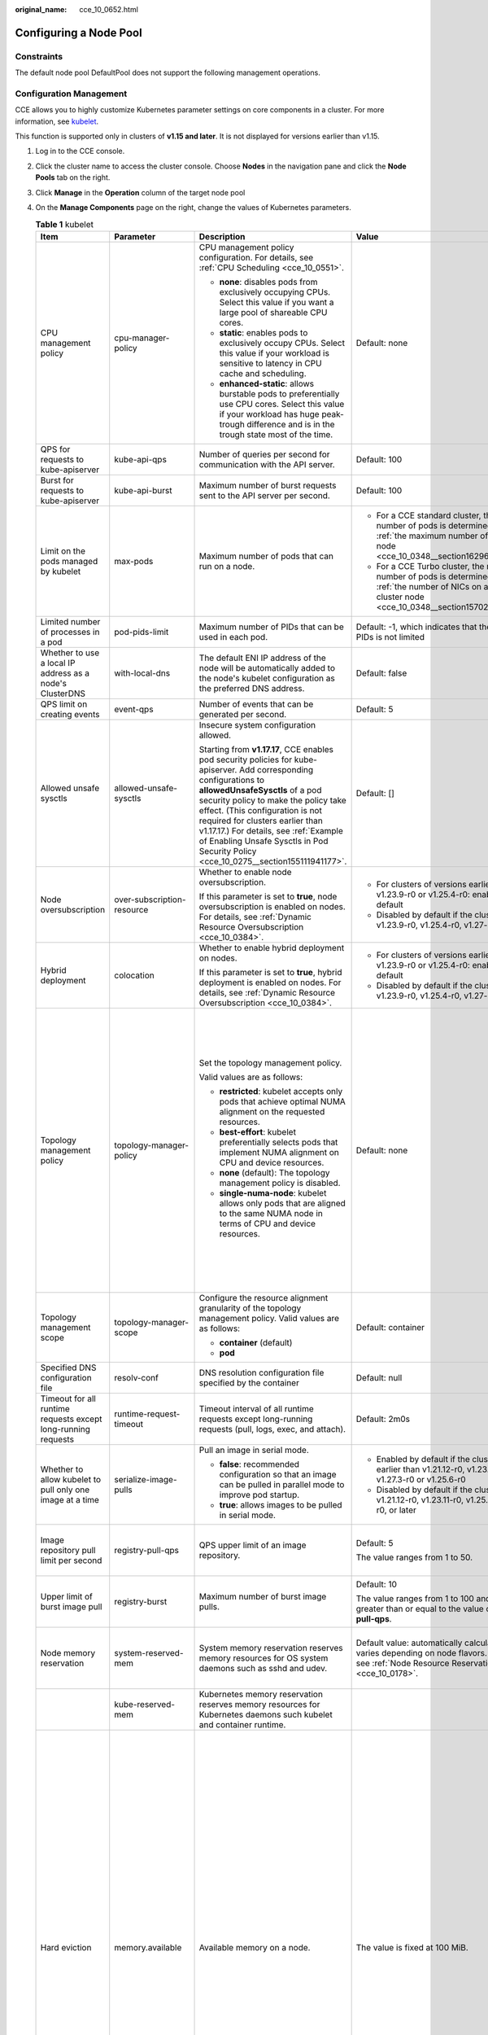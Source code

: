 :original_name: cce_10_0652.html

.. _cce_10_0652:

Configuring a Node Pool
=======================

Constraints
-----------

The default node pool DefaultPool does not support the following management operations.

Configuration Management
------------------------

CCE allows you to highly customize Kubernetes parameter settings on core components in a cluster. For more information, see `kubelet <https://kubernetes.io/docs/reference/command-line-tools-reference/kubelet/>`__.

This function is supported only in clusters of **v1.15 and later**. It is not displayed for versions earlier than v1.15.

#. Log in to the CCE console.
#. Click the cluster name to access the cluster console. Choose **Nodes** in the navigation pane and click the **Node Pools** tab on the right.
#. Click **Manage** in the **Operation** column of the target node pool
#. On the **Manage Components** page on the right, change the values of Kubernetes parameters.

   .. table:: **Table 1** kubelet

      +---------------------------------------------------------------+----------------------------+--------------------------------------------------------------------------------------------------------------------------------------------------------------------------------------------------------------------------------------------------------------------------------------------------------------------------------------------------------------------------------------------------------+---------------------------------------------------------------------------------------------------------------------------------------------------------------------------+--------------------------------------------------------------------------------------------------------------------------------------------------------------------------------------------------------------------------------------------------------------------+
      | Item                                                          | Parameter                  | Description                                                                                                                                                                                                                                                                                                                                                                                            | Value                                                                                                                                                                     | Modification                                                                                                                                                                                                                                                       |
      +===============================================================+============================+========================================================================================================================================================================================================================================================================================================================================================================================================+===========================================================================================================================================================================+====================================================================================================================================================================================================================================================================+
      | CPU management policy                                         | cpu-manager-policy         | CPU management policy configuration. For details, see :ref:`CPU Scheduling <cce_10_0551>`.                                                                                                                                                                                                                                                                                                             | Default: none                                                                                                                                                             | None                                                                                                                                                                                                                                                               |
      |                                                               |                            |                                                                                                                                                                                                                                                                                                                                                                                                        |                                                                                                                                                                           |                                                                                                                                                                                                                                                                    |
      |                                                               |                            | -  **none**: disables pods from exclusively occupying CPUs. Select this value if you want a large pool of shareable CPU cores.                                                                                                                                                                                                                                                                         |                                                                                                                                                                           |                                                                                                                                                                                                                                                                    |
      |                                                               |                            | -  **static**: enables pods to exclusively occupy CPUs. Select this value if your workload is sensitive to latency in CPU cache and scheduling.                                                                                                                                                                                                                                                        |                                                                                                                                                                           |                                                                                                                                                                                                                                                                    |
      |                                                               |                            |                                                                                                                                                                                                                                                                                                                                                                                                        |                                                                                                                                                                           |                                                                                                                                                                                                                                                                    |
      |                                                               |                            | -  **enhanced-static**: allows burstable pods to preferentially use CPU cores. Select this value if your workload has huge peak-trough difference and is in the trough state most of the time.                                                                                                                                                                                                         |                                                                                                                                                                           |                                                                                                                                                                                                                                                                    |
      +---------------------------------------------------------------+----------------------------+--------------------------------------------------------------------------------------------------------------------------------------------------------------------------------------------------------------------------------------------------------------------------------------------------------------------------------------------------------------------------------------------------------+---------------------------------------------------------------------------------------------------------------------------------------------------------------------------+--------------------------------------------------------------------------------------------------------------------------------------------------------------------------------------------------------------------------------------------------------------------+
      | QPS for requests to kube-apiserver                            | kube-api-qps               | Number of queries per second for communication with the API server.                                                                                                                                                                                                                                                                                                                                    | Default: 100                                                                                                                                                              | None                                                                                                                                                                                                                                                               |
      +---------------------------------------------------------------+----------------------------+--------------------------------------------------------------------------------------------------------------------------------------------------------------------------------------------------------------------------------------------------------------------------------------------------------------------------------------------------------------------------------------------------------+---------------------------------------------------------------------------------------------------------------------------------------------------------------------------+--------------------------------------------------------------------------------------------------------------------------------------------------------------------------------------------------------------------------------------------------------------------+
      | Burst for requests to kube-apiserver                          | kube-api-burst             | Maximum number of burst requests sent to the API server per second.                                                                                                                                                                                                                                                                                                                                    | Default: 100                                                                                                                                                              | None                                                                                                                                                                                                                                                               |
      +---------------------------------------------------------------+----------------------------+--------------------------------------------------------------------------------------------------------------------------------------------------------------------------------------------------------------------------------------------------------------------------------------------------------------------------------------------------------------------------------------------------------+---------------------------------------------------------------------------------------------------------------------------------------------------------------------------+--------------------------------------------------------------------------------------------------------------------------------------------------------------------------------------------------------------------------------------------------------------------+
      | Limit on the pods managed by kubelet                          | max-pods                   | Maximum number of pods that can run on a node.                                                                                                                                                                                                                                                                                                                                                         | -  For a CCE standard cluster, the maximum number of pods is determined based on :ref:`the maximum number of pods on a node <cce_10_0348__section16296174054019>`.        | None                                                                                                                                                                                                                                                               |
      |                                                               |                            |                                                                                                                                                                                                                                                                                                                                                                                                        | -  For a CCE Turbo cluster, the maximum number of pods is determined based on :ref:`the number of NICs on a CCE Turbo cluster node <cce_10_0348__section15702175115573>`. |                                                                                                                                                                                                                                                                    |
      +---------------------------------------------------------------+----------------------------+--------------------------------------------------------------------------------------------------------------------------------------------------------------------------------------------------------------------------------------------------------------------------------------------------------------------------------------------------------------------------------------------------------+---------------------------------------------------------------------------------------------------------------------------------------------------------------------------+--------------------------------------------------------------------------------------------------------------------------------------------------------------------------------------------------------------------------------------------------------------------+
      | Limited number of processes in a pod                          | pod-pids-limit             | Maximum number of PIDs that can be used in each pod.                                                                                                                                                                                                                                                                                                                                                   | Default: -1, which indicates that the number of PIDs is not limited                                                                                                       | None                                                                                                                                                                                                                                                               |
      +---------------------------------------------------------------+----------------------------+--------------------------------------------------------------------------------------------------------------------------------------------------------------------------------------------------------------------------------------------------------------------------------------------------------------------------------------------------------------------------------------------------------+---------------------------------------------------------------------------------------------------------------------------------------------------------------------------+--------------------------------------------------------------------------------------------------------------------------------------------------------------------------------------------------------------------------------------------------------------------+
      | Whether to use a local IP address as a node's ClusterDNS      | with-local-dns             | The default ENI IP address of the node will be automatically added to the node's kubelet configuration as the preferred DNS address.                                                                                                                                                                                                                                                                   | Default: false                                                                                                                                                            | None                                                                                                                                                                                                                                                               |
      +---------------------------------------------------------------+----------------------------+--------------------------------------------------------------------------------------------------------------------------------------------------------------------------------------------------------------------------------------------------------------------------------------------------------------------------------------------------------------------------------------------------------+---------------------------------------------------------------------------------------------------------------------------------------------------------------------------+--------------------------------------------------------------------------------------------------------------------------------------------------------------------------------------------------------------------------------------------------------------------+
      | QPS limit on creating events                                  | event-qps                  | Number of events that can be generated per second.                                                                                                                                                                                                                                                                                                                                                     | Default: 5                                                                                                                                                                | None                                                                                                                                                                                                                                                               |
      +---------------------------------------------------------------+----------------------------+--------------------------------------------------------------------------------------------------------------------------------------------------------------------------------------------------------------------------------------------------------------------------------------------------------------------------------------------------------------------------------------------------------+---------------------------------------------------------------------------------------------------------------------------------------------------------------------------+--------------------------------------------------------------------------------------------------------------------------------------------------------------------------------------------------------------------------------------------------------------------+
      | Allowed unsafe sysctls                                        | allowed-unsafe-sysctls     | Insecure system configuration allowed.                                                                                                                                                                                                                                                                                                                                                                 | Default: []                                                                                                                                                               | None                                                                                                                                                                                                                                                               |
      |                                                               |                            |                                                                                                                                                                                                                                                                                                                                                                                                        |                                                                                                                                                                           |                                                                                                                                                                                                                                                                    |
      |                                                               |                            | Starting from **v1.17.17**, CCE enables pod security policies for kube-apiserver. Add corresponding configurations to **allowedUnsafeSysctls** of a pod security policy to make the policy take effect. (This configuration is not required for clusters earlier than v1.17.17.) For details, see :ref:`Example of Enabling Unsafe Sysctls in Pod Security Policy <cce_10_0275__section155111941177>`. |                                                                                                                                                                           |                                                                                                                                                                                                                                                                    |
      +---------------------------------------------------------------+----------------------------+--------------------------------------------------------------------------------------------------------------------------------------------------------------------------------------------------------------------------------------------------------------------------------------------------------------------------------------------------------------------------------------------------------+---------------------------------------------------------------------------------------------------------------------------------------------------------------------------+--------------------------------------------------------------------------------------------------------------------------------------------------------------------------------------------------------------------------------------------------------------------+
      | Node oversubscription                                         | over-subscription-resource | Whether to enable node oversubscription.                                                                                                                                                                                                                                                                                                                                                               | -  For clusters of versions earlier than v1.23.9-r0 or v1.25.4-r0: enabled (**true**) by default                                                                          | None                                                                                                                                                                                                                                                               |
      |                                                               |                            |                                                                                                                                                                                                                                                                                                                                                                                                        | -  Disabled by default if the cluster version is v1.23.9-r0, v1.25.4-r0, v1.27-r0, or later                                                                               |                                                                                                                                                                                                                                                                    |
      |                                                               |                            | If this parameter is set to **true**, node oversubscription is enabled on nodes. For details, see :ref:`Dynamic Resource Oversubscription <cce_10_0384>`.                                                                                                                                                                                                                                              |                                                                                                                                                                           |                                                                                                                                                                                                                                                                    |
      +---------------------------------------------------------------+----------------------------+--------------------------------------------------------------------------------------------------------------------------------------------------------------------------------------------------------------------------------------------------------------------------------------------------------------------------------------------------------------------------------------------------------+---------------------------------------------------------------------------------------------------------------------------------------------------------------------------+--------------------------------------------------------------------------------------------------------------------------------------------------------------------------------------------------------------------------------------------------------------------+
      | Hybrid deployment                                             | colocation                 | Whether to enable hybrid deployment on nodes.                                                                                                                                                                                                                                                                                                                                                          | -  For clusters of versions earlier than v1.23.9-r0 or v1.25.4-r0: enabled (**true**) by default                                                                          | None                                                                                                                                                                                                                                                               |
      |                                                               |                            |                                                                                                                                                                                                                                                                                                                                                                                                        | -  Disabled by default if the cluster version is v1.23.9-r0, v1.25.4-r0, v1.27-r0, or later                                                                               |                                                                                                                                                                                                                                                                    |
      |                                                               |                            | If this parameter is set to **true**, hybrid deployment is enabled on nodes. For details, see :ref:`Dynamic Resource Oversubscription <cce_10_0384>`.                                                                                                                                                                                                                                                  |                                                                                                                                                                           |                                                                                                                                                                                                                                                                    |
      +---------------------------------------------------------------+----------------------------+--------------------------------------------------------------------------------------------------------------------------------------------------------------------------------------------------------------------------------------------------------------------------------------------------------------------------------------------------------------------------------------------------------+---------------------------------------------------------------------------------------------------------------------------------------------------------------------------+--------------------------------------------------------------------------------------------------------------------------------------------------------------------------------------------------------------------------------------------------------------------+
      | Topology management policy                                    | topology-manager-policy    | Set the topology management policy.                                                                                                                                                                                                                                                                                                                                                                    | Default: none                                                                                                                                                             | .. important::                                                                                                                                                                                                                                                     |
      |                                                               |                            |                                                                                                                                                                                                                                                                                                                                                                                                        |                                                                                                                                                                           |                                                                                                                                                                                                                                                                    |
      |                                                               |                            | Valid values are as follows:                                                                                                                                                                                                                                                                                                                                                                           |                                                                                                                                                                           |    NOTICE:                                                                                                                                                                                                                                                         |
      |                                                               |                            |                                                                                                                                                                                                                                                                                                                                                                                                        |                                                                                                                                                                           |    Modifying **topology-manager-policy** and **topology-manager-scope** will restart kubelet, and the resource allocation of pods will be recalculated based on the modified policy. In this case, running pods may restart or even fail to receive any resources. |
      |                                                               |                            | -  **restricted**: kubelet accepts only pods that achieve optimal NUMA alignment on the requested resources.                                                                                                                                                                                                                                                                                           |                                                                                                                                                                           |                                                                                                                                                                                                                                                                    |
      |                                                               |                            | -  **best-effort**: kubelet preferentially selects pods that implement NUMA alignment on CPU and device resources.                                                                                                                                                                                                                                                                                     |                                                                                                                                                                           |                                                                                                                                                                                                                                                                    |
      |                                                               |                            | -  **none** (default): The topology management policy is disabled.                                                                                                                                                                                                                                                                                                                                     |                                                                                                                                                                           |                                                                                                                                                                                                                                                                    |
      |                                                               |                            | -  **single-numa-node**: kubelet allows only pods that are aligned to the same NUMA node in terms of CPU and device resources.                                                                                                                                                                                                                                                                         |                                                                                                                                                                           |                                                                                                                                                                                                                                                                    |
      +---------------------------------------------------------------+----------------------------+--------------------------------------------------------------------------------------------------------------------------------------------------------------------------------------------------------------------------------------------------------------------------------------------------------------------------------------------------------------------------------------------------------+---------------------------------------------------------------------------------------------------------------------------------------------------------------------------+--------------------------------------------------------------------------------------------------------------------------------------------------------------------------------------------------------------------------------------------------------------------+
      | Topology management scope                                     | topology-manager-scope     | Configure the resource alignment granularity of the topology management policy. Valid values are as follows:                                                                                                                                                                                                                                                                                           | Default: container                                                                                                                                                        |                                                                                                                                                                                                                                                                    |
      |                                                               |                            |                                                                                                                                                                                                                                                                                                                                                                                                        |                                                                                                                                                                           |                                                                                                                                                                                                                                                                    |
      |                                                               |                            | -  **container** (default)                                                                                                                                                                                                                                                                                                                                                                             |                                                                                                                                                                           |                                                                                                                                                                                                                                                                    |
      |                                                               |                            | -  **pod**                                                                                                                                                                                                                                                                                                                                                                                             |                                                                                                                                                                           |                                                                                                                                                                                                                                                                    |
      +---------------------------------------------------------------+----------------------------+--------------------------------------------------------------------------------------------------------------------------------------------------------------------------------------------------------------------------------------------------------------------------------------------------------------------------------------------------------------------------------------------------------+---------------------------------------------------------------------------------------------------------------------------------------------------------------------------+--------------------------------------------------------------------------------------------------------------------------------------------------------------------------------------------------------------------------------------------------------------------+
      | Specified DNS configuration file                              | resolv-conf                | DNS resolution configuration file specified by the container                                                                                                                                                                                                                                                                                                                                           | Default: null                                                                                                                                                             | None                                                                                                                                                                                                                                                               |
      +---------------------------------------------------------------+----------------------------+--------------------------------------------------------------------------------------------------------------------------------------------------------------------------------------------------------------------------------------------------------------------------------------------------------------------------------------------------------------------------------------------------------+---------------------------------------------------------------------------------------------------------------------------------------------------------------------------+--------------------------------------------------------------------------------------------------------------------------------------------------------------------------------------------------------------------------------------------------------------------+
      | Timeout for all runtime requests except long-running requests | runtime-request-timeout    | Timeout interval of all runtime requests except long-running requests (pull, logs, exec, and attach).                                                                                                                                                                                                                                                                                                  | Default: 2m0s                                                                                                                                                             | This parameter is available only in clusters of v1.21.10-r0, v1.23.8-r0, v1.25.3-r0, or later versions.                                                                                                                                                            |
      +---------------------------------------------------------------+----------------------------+--------------------------------------------------------------------------------------------------------------------------------------------------------------------------------------------------------------------------------------------------------------------------------------------------------------------------------------------------------------------------------------------------------+---------------------------------------------------------------------------------------------------------------------------------------------------------------------------+--------------------------------------------------------------------------------------------------------------------------------------------------------------------------------------------------------------------------------------------------------------------+
      | Whether to allow kubelet to pull only one image at a time     | serialize-image-pulls      | Pull an image in serial mode.                                                                                                                                                                                                                                                                                                                                                                          | -  Enabled by default if the cluster version is earlier than v1.21.12-r0, v1.23.11-r0, v1.27.3-r0 or v1.25.6-r0                                                           | This parameter is available only in clusters of v1.21.10-r0, v1.23.8-r0, v1.25.3-r0, or later versions.                                                                                                                                                            |
      |                                                               |                            |                                                                                                                                                                                                                                                                                                                                                                                                        | -  Disabled by default if the cluster version is v1.21.12-r0, v1.23.11-r0, v1.25.6-r0, v1.27.3-r0, or later                                                               |                                                                                                                                                                                                                                                                    |
      |                                                               |                            | -  **false**: recommended configuration so that an image can be pulled in parallel mode to improve pod startup.                                                                                                                                                                                                                                                                                        |                                                                                                                                                                           |                                                                                                                                                                                                                                                                    |
      |                                                               |                            | -  **true**: allows images to be pulled in serial mode.                                                                                                                                                                                                                                                                                                                                                |                                                                                                                                                                           |                                                                                                                                                                                                                                                                    |
      +---------------------------------------------------------------+----------------------------+--------------------------------------------------------------------------------------------------------------------------------------------------------------------------------------------------------------------------------------------------------------------------------------------------------------------------------------------------------------------------------------------------------+---------------------------------------------------------------------------------------------------------------------------------------------------------------------------+--------------------------------------------------------------------------------------------------------------------------------------------------------------------------------------------------------------------------------------------------------------------+
      | Image repository pull limit per second                        | registry-pull-qps          | QPS upper limit of an image repository.                                                                                                                                                                                                                                                                                                                                                                | Default: 5                                                                                                                                                                | This parameter is available only in clusters of v1.21.10-r0, v1.23.8-r0, v1.25.3-r0, or later versions.                                                                                                                                                            |
      |                                                               |                            |                                                                                                                                                                                                                                                                                                                                                                                                        |                                                                                                                                                                           |                                                                                                                                                                                                                                                                    |
      |                                                               |                            |                                                                                                                                                                                                                                                                                                                                                                                                        | The value ranges from 1 to 50.                                                                                                                                            |                                                                                                                                                                                                                                                                    |
      +---------------------------------------------------------------+----------------------------+--------------------------------------------------------------------------------------------------------------------------------------------------------------------------------------------------------------------------------------------------------------------------------------------------------------------------------------------------------------------------------------------------------+---------------------------------------------------------------------------------------------------------------------------------------------------------------------------+--------------------------------------------------------------------------------------------------------------------------------------------------------------------------------------------------------------------------------------------------------------------+
      | Upper limit of burst image pull                               | registry-burst             | Maximum number of burst image pulls.                                                                                                                                                                                                                                                                                                                                                                   | Default: 10                                                                                                                                                               | This parameter is available only in clusters of v1.21.10-r0, v1.23.8-r0, v1.25.3-r0, or later versions.                                                                                                                                                            |
      |                                                               |                            |                                                                                                                                                                                                                                                                                                                                                                                                        |                                                                                                                                                                           |                                                                                                                                                                                                                                                                    |
      |                                                               |                            |                                                                                                                                                                                                                                                                                                                                                                                                        | The value ranges from 1 to 100 and must be greater than or equal to the value of **registry-pull-qps**.                                                                   |                                                                                                                                                                                                                                                                    |
      +---------------------------------------------------------------+----------------------------+--------------------------------------------------------------------------------------------------------------------------------------------------------------------------------------------------------------------------------------------------------------------------------------------------------------------------------------------------------------------------------------------------------+---------------------------------------------------------------------------------------------------------------------------------------------------------------------------+--------------------------------------------------------------------------------------------------------------------------------------------------------------------------------------------------------------------------------------------------------------------+
      | Node memory reservation                                       | system-reserved-mem        | System memory reservation reserves memory resources for OS system daemons such as sshd and udev.                                                                                                                                                                                                                                                                                                       | Default value: automatically calculated, which varies depending on node flavors. For details, see :ref:`Node Resource Reservation Policy <cce_10_0178>`.                  | The sum of **kube-reserved-mem** and **system-reserved-mem** must be less than 50% of the minimum memory of nodes in the node pool.                                                                                                                                |
      +---------------------------------------------------------------+----------------------------+--------------------------------------------------------------------------------------------------------------------------------------------------------------------------------------------------------------------------------------------------------------------------------------------------------------------------------------------------------------------------------------------------------+---------------------------------------------------------------------------------------------------------------------------------------------------------------------------+--------------------------------------------------------------------------------------------------------------------------------------------------------------------------------------------------------------------------------------------------------------------+
      |                                                               | kube-reserved-mem          | Kubernetes memory reservation reserves memory resources for Kubernetes daemons such kubelet and container runtime.                                                                                                                                                                                                                                                                                     |                                                                                                                                                                           |                                                                                                                                                                                                                                                                    |
      +---------------------------------------------------------------+----------------------------+--------------------------------------------------------------------------------------------------------------------------------------------------------------------------------------------------------------------------------------------------------------------------------------------------------------------------------------------------------------------------------------------------------+---------------------------------------------------------------------------------------------------------------------------------------------------------------------------+--------------------------------------------------------------------------------------------------------------------------------------------------------------------------------------------------------------------------------------------------------------------+
      | Hard eviction                                                 | memory.available           | Available memory on a node.                                                                                                                                                                                                                                                                                                                                                                            | The value is fixed at 100 MiB.                                                                                                                                            | For details, see `Node-pressure Eviction <https://kubernetes.io/docs/concepts/scheduling-eviction/node-pressure-eviction/>`__.                                                                                                                                     |
      |                                                               |                            |                                                                                                                                                                                                                                                                                                                                                                                                        |                                                                                                                                                                           |                                                                                                                                                                                                                                                                    |
      |                                                               |                            |                                                                                                                                                                                                                                                                                                                                                                                                        |                                                                                                                                                                           | .. important::                                                                                                                                                                                                                                                     |
      |                                                               |                            |                                                                                                                                                                                                                                                                                                                                                                                                        |                                                                                                                                                                           |                                                                                                                                                                                                                                                                    |
      |                                                               |                            |                                                                                                                                                                                                                                                                                                                                                                                                        |                                                                                                                                                                           |    NOTICE:                                                                                                                                                                                                                                                         |
      |                                                               |                            |                                                                                                                                                                                                                                                                                                                                                                                                        |                                                                                                                                                                           |    **Exercise caution** when modifying an eviction configuration item. Improper configuration may cause pods to be frequently evicted or fail to be evicted when the node is overloaded.                                                                           |
      |                                                               |                            |                                                                                                                                                                                                                                                                                                                                                                                                        |                                                                                                                                                                           |                                                                                                                                                                                                                                                                    |
      |                                                               |                            |                                                                                                                                                                                                                                                                                                                                                                                                        |                                                                                                                                                                           | kubelet can identify the following specific file system identifiers:                                                                                                                                                                                               |
      |                                                               |                            |                                                                                                                                                                                                                                                                                                                                                                                                        |                                                                                                                                                                           |                                                                                                                                                                                                                                                                    |
      |                                                               |                            |                                                                                                                                                                                                                                                                                                                                                                                                        |                                                                                                                                                                           | -  **nodefs**: main file system of a node. It is used for local disk volumes, emptyDir volumes that are not supported by memory, and log storage. For example, **nodefs** contains **/var/lib/kubelet/**.                                                          |
      |                                                               |                            |                                                                                                                                                                                                                                                                                                                                                                                                        |                                                                                                                                                                           | -  **imagefs**: file system partition used by a container engine.                                                                                                                                                                                                  |
      +---------------------------------------------------------------+----------------------------+--------------------------------------------------------------------------------------------------------------------------------------------------------------------------------------------------------------------------------------------------------------------------------------------------------------------------------------------------------------------------------------------------------+---------------------------------------------------------------------------------------------------------------------------------------------------------------------------+--------------------------------------------------------------------------------------------------------------------------------------------------------------------------------------------------------------------------------------------------------------------+
      |                                                               | nodefs.available           | Percentage of the available capacity in the filesystem used by kubelet.                                                                                                                                                                                                                                                                                                                                | Default: 10%                                                                                                                                                              |                                                                                                                                                                                                                                                                    |
      |                                                               |                            |                                                                                                                                                                                                                                                                                                                                                                                                        |                                                                                                                                                                           |                                                                                                                                                                                                                                                                    |
      |                                                               |                            |                                                                                                                                                                                                                                                                                                                                                                                                        | Value range: 1% to 99%                                                                                                                                                    |                                                                                                                                                                                                                                                                    |
      +---------------------------------------------------------------+----------------------------+--------------------------------------------------------------------------------------------------------------------------------------------------------------------------------------------------------------------------------------------------------------------------------------------------------------------------------------------------------------------------------------------------------+---------------------------------------------------------------------------------------------------------------------------------------------------------------------------+--------------------------------------------------------------------------------------------------------------------------------------------------------------------------------------------------------------------------------------------------------------------+
      |                                                               | nodefs.inodesFree          | Percentage of available inodes in the filesystem used by kubelet.                                                                                                                                                                                                                                                                                                                                      | Default: 5%                                                                                                                                                               |                                                                                                                                                                                                                                                                    |
      |                                                               |                            |                                                                                                                                                                                                                                                                                                                                                                                                        |                                                                                                                                                                           |                                                                                                                                                                                                                                                                    |
      |                                                               |                            |                                                                                                                                                                                                                                                                                                                                                                                                        | Value range: 1% to 99%                                                                                                                                                    |                                                                                                                                                                                                                                                                    |
      +---------------------------------------------------------------+----------------------------+--------------------------------------------------------------------------------------------------------------------------------------------------------------------------------------------------------------------------------------------------------------------------------------------------------------------------------------------------------------------------------------------------------+---------------------------------------------------------------------------------------------------------------------------------------------------------------------------+--------------------------------------------------------------------------------------------------------------------------------------------------------------------------------------------------------------------------------------------------------------------+
      |                                                               | imagefs.available          | Percentage of the available capacity in the filesystem used by container runtimes to store resources such as images.                                                                                                                                                                                                                                                                                   | Default: 10%                                                                                                                                                              |                                                                                                                                                                                                                                                                    |
      |                                                               |                            |                                                                                                                                                                                                                                                                                                                                                                                                        |                                                                                                                                                                           |                                                                                                                                                                                                                                                                    |
      |                                                               |                            |                                                                                                                                                                                                                                                                                                                                                                                                        | Value range: 1% to 99%                                                                                                                                                    |                                                                                                                                                                                                                                                                    |
      +---------------------------------------------------------------+----------------------------+--------------------------------------------------------------------------------------------------------------------------------------------------------------------------------------------------------------------------------------------------------------------------------------------------------------------------------------------------------------------------------------------------------+---------------------------------------------------------------------------------------------------------------------------------------------------------------------------+--------------------------------------------------------------------------------------------------------------------------------------------------------------------------------------------------------------------------------------------------------------------+
      |                                                               | imagefs.inodesFree         | Percentage of available inodes in the filesystem used by container runtimes to store resources such as images.                                                                                                                                                                                                                                                                                         | This parameter is left blank by default.                                                                                                                                  |                                                                                                                                                                                                                                                                    |
      |                                                               |                            |                                                                                                                                                                                                                                                                                                                                                                                                        |                                                                                                                                                                           |                                                                                                                                                                                                                                                                    |
      |                                                               |                            |                                                                                                                                                                                                                                                                                                                                                                                                        | Value range: 1% to 99%                                                                                                                                                    |                                                                                                                                                                                                                                                                    |
      +---------------------------------------------------------------+----------------------------+--------------------------------------------------------------------------------------------------------------------------------------------------------------------------------------------------------------------------------------------------------------------------------------------------------------------------------------------------------------------------------------------------------+---------------------------------------------------------------------------------------------------------------------------------------------------------------------------+--------------------------------------------------------------------------------------------------------------------------------------------------------------------------------------------------------------------------------------------------------------------+
      |                                                               | pid.available              | Percentage of allocatable PIDs reserved for pods.                                                                                                                                                                                                                                                                                                                                                      | Default: 10%                                                                                                                                                              |                                                                                                                                                                                                                                                                    |
      |                                                               |                            |                                                                                                                                                                                                                                                                                                                                                                                                        |                                                                                                                                                                           |                                                                                                                                                                                                                                                                    |
      |                                                               |                            |                                                                                                                                                                                                                                                                                                                                                                                                        | Value range: 1% to 99%                                                                                                                                                    |                                                                                                                                                                                                                                                                    |
      +---------------------------------------------------------------+----------------------------+--------------------------------------------------------------------------------------------------------------------------------------------------------------------------------------------------------------------------------------------------------------------------------------------------------------------------------------------------------------------------------------------------------+---------------------------------------------------------------------------------------------------------------------------------------------------------------------------+--------------------------------------------------------------------------------------------------------------------------------------------------------------------------------------------------------------------------------------------------------------------+
      | Soft eviction                                                 | memory.available           | Available memory on a node.                                                                                                                                                                                                                                                                                                                                                                            | This parameter is left blank by default.                                                                                                                                  |                                                                                                                                                                                                                                                                    |
      |                                                               |                            |                                                                                                                                                                                                                                                                                                                                                                                                        |                                                                                                                                                                           |                                                                                                                                                                                                                                                                    |
      |                                                               |                            | The value must be greater than the hard eviction value of the same parameter, and the eviction grace period (**evictionSoftGracePeriod**) must be configured accordingly.                                                                                                                                                                                                                              | Value range: 100 to 1000000                                                                                                                                               |                                                                                                                                                                                                                                                                    |
      +---------------------------------------------------------------+----------------------------+--------------------------------------------------------------------------------------------------------------------------------------------------------------------------------------------------------------------------------------------------------------------------------------------------------------------------------------------------------------------------------------------------------+---------------------------------------------------------------------------------------------------------------------------------------------------------------------------+--------------------------------------------------------------------------------------------------------------------------------------------------------------------------------------------------------------------------------------------------------------------+
      |                                                               | nodefs.available           | Percentage of the available capacity in the filesystem used by kubelet.                                                                                                                                                                                                                                                                                                                                | This parameter is left blank by default.                                                                                                                                  |                                                                                                                                                                                                                                                                    |
      |                                                               |                            |                                                                                                                                                                                                                                                                                                                                                                                                        |                                                                                                                                                                           |                                                                                                                                                                                                                                                                    |
      |                                                               |                            | The value must be greater than the hard eviction value of the same parameter, and the eviction grace period (**evictionSoftGracePeriod**) must be configured accordingly.                                                                                                                                                                                                                              | Value range: 1% to 99%                                                                                                                                                    |                                                                                                                                                                                                                                                                    |
      +---------------------------------------------------------------+----------------------------+--------------------------------------------------------------------------------------------------------------------------------------------------------------------------------------------------------------------------------------------------------------------------------------------------------------------------------------------------------------------------------------------------------+---------------------------------------------------------------------------------------------------------------------------------------------------------------------------+--------------------------------------------------------------------------------------------------------------------------------------------------------------------------------------------------------------------------------------------------------------------+
      |                                                               | nodefs.inodesFree          | Percentage of available inodes in the filesystem used by kubelet.                                                                                                                                                                                                                                                                                                                                      | This parameter is left blank by default.                                                                                                                                  |                                                                                                                                                                                                                                                                    |
      |                                                               |                            |                                                                                                                                                                                                                                                                                                                                                                                                        |                                                                                                                                                                           |                                                                                                                                                                                                                                                                    |
      |                                                               |                            | The value must be greater than the hard eviction value of the same parameter, and the eviction grace period (**evictionSoftGracePeriod**) must be configured accordingly.                                                                                                                                                                                                                              | Value range: 1% to 99%                                                                                                                                                    |                                                                                                                                                                                                                                                                    |
      +---------------------------------------------------------------+----------------------------+--------------------------------------------------------------------------------------------------------------------------------------------------------------------------------------------------------------------------------------------------------------------------------------------------------------------------------------------------------------------------------------------------------+---------------------------------------------------------------------------------------------------------------------------------------------------------------------------+--------------------------------------------------------------------------------------------------------------------------------------------------------------------------------------------------------------------------------------------------------------------+
      |                                                               | imagefs.available          | Percentage of the available capacity in the filesystem used by container runtimes to store resources such as images.                                                                                                                                                                                                                                                                                   | This parameter is left blank by default.                                                                                                                                  |                                                                                                                                                                                                                                                                    |
      |                                                               |                            |                                                                                                                                                                                                                                                                                                                                                                                                        |                                                                                                                                                                           |                                                                                                                                                                                                                                                                    |
      |                                                               |                            | The value must be greater than the hard eviction value of the same parameter, and the eviction grace period (**evictionSoftGracePeriod**) must be configured accordingly.                                                                                                                                                                                                                              | Value range: 1% to 99%                                                                                                                                                    |                                                                                                                                                                                                                                                                    |
      +---------------------------------------------------------------+----------------------------+--------------------------------------------------------------------------------------------------------------------------------------------------------------------------------------------------------------------------------------------------------------------------------------------------------------------------------------------------------------------------------------------------------+---------------------------------------------------------------------------------------------------------------------------------------------------------------------------+--------------------------------------------------------------------------------------------------------------------------------------------------------------------------------------------------------------------------------------------------------------------+
      |                                                               | imagefs.inodesFree         | Percentage of available inodes in the filesystem used by container runtimes to store resources such as images.                                                                                                                                                                                                                                                                                         | This parameter is left blank by default.                                                                                                                                  |                                                                                                                                                                                                                                                                    |
      |                                                               |                            |                                                                                                                                                                                                                                                                                                                                                                                                        |                                                                                                                                                                           |                                                                                                                                                                                                                                                                    |
      |                                                               |                            | The value must be greater than the hard eviction value of the same parameter, and the eviction grace period (**evictionSoftGracePeriod**) must be configured accordingly.                                                                                                                                                                                                                              | Value range: 1% to 99%                                                                                                                                                    |                                                                                                                                                                                                                                                                    |
      +---------------------------------------------------------------+----------------------------+--------------------------------------------------------------------------------------------------------------------------------------------------------------------------------------------------------------------------------------------------------------------------------------------------------------------------------------------------------------------------------------------------------+---------------------------------------------------------------------------------------------------------------------------------------------------------------------------+--------------------------------------------------------------------------------------------------------------------------------------------------------------------------------------------------------------------------------------------------------------------+
      |                                                               | pid.available              | Percentage of allocatable PIDs reserved for pods.                                                                                                                                                                                                                                                                                                                                                      | This parameter is left blank by default.                                                                                                                                  |                                                                                                                                                                                                                                                                    |
      |                                                               |                            |                                                                                                                                                                                                                                                                                                                                                                                                        |                                                                                                                                                                           |                                                                                                                                                                                                                                                                    |
      |                                                               |                            | The value must be greater than the hard eviction value of the same parameter, and the eviction grace period (**evictionSoftGracePeriod**) must be configured accordingly.                                                                                                                                                                                                                              | Value range: 1% to 99%                                                                                                                                                    |                                                                                                                                                                                                                                                                    |
      +---------------------------------------------------------------+----------------------------+--------------------------------------------------------------------------------------------------------------------------------------------------------------------------------------------------------------------------------------------------------------------------------------------------------------------------------------------------------------------------------------------------------+---------------------------------------------------------------------------------------------------------------------------------------------------------------------------+--------------------------------------------------------------------------------------------------------------------------------------------------------------------------------------------------------------------------------------------------------------------+

   .. table:: **Table 2** kube-proxy

      +-----------------------------------------------+----------------------------------+----------------------------------------------------------------+-----------------+--------------+
      | Item                                          | Parameter                        | Description                                                    | Value           | Modification |
      +===============================================+==================================+================================================================+=================+==============+
      | Maximum number of connection tracking entries | conntrack-min                    | Maximum number of connection tracking entries                  | Default: 131072 | None         |
      |                                               |                                  |                                                                |                 |              |
      |                                               |                                  | To obtain the value, run the following command:                |                 |              |
      |                                               |                                  |                                                                |                 |              |
      |                                               |                                  | .. code-block::                                                |                 |              |
      |                                               |                                  |                                                                |                 |              |
      |                                               |                                  |    sysctl -w net.nf_conntrack_max                              |                 |              |
      +-----------------------------------------------+----------------------------------+----------------------------------------------------------------+-----------------+--------------+
      | Wait time of a closed TCP connection          | conntrack-tcp-timeout-close-wait | Wait time of a closed TCP connection                           | Default: 1h0m0s | None         |
      |                                               |                                  |                                                                |                 |              |
      |                                               |                                  | To obtain the value, run the following command:                |                 |              |
      |                                               |                                  |                                                                |                 |              |
      |                                               |                                  | .. code-block::                                                |                 |              |
      |                                               |                                  |                                                                |                 |              |
      |                                               |                                  |    sysctl -w net.netfilter.nf_conntrack_tcp_timeout_close_wait |                 |              |
      +-----------------------------------------------+----------------------------------+----------------------------------------------------------------+-----------------+--------------+

   .. table:: **Table 3** Network components (available only for CCE Turbo clusters)

      +----------------------------------------------------------------------+-------------------------------+-----------------------------------------------------------------------------------------------------------------------------------------------------------------------------------------------------------------------------------------------------------------------------------------------------------------+----------------+--------------------------------------------------------------------------------------------------------------------------------------------------------------------------------------------------------------------+
      | Item                                                                 | Parameter                     | Description                                                                                                                                                                                                                                                                                                     | Value          | Modification                                                                                                                                                                                                       |
      +======================================================================+===============================+=================================================================================================================================================================================================================================================================================================================+================+====================================================================================================================================================================================================================+
      | Node pool ENI pre-binding                                            | enable-node-nic-configuration | Whether to enable ENI pre-binding in a node pool.                                                                                                                                                                                                                                                               | Default: false | After network component configuration is disabled in a node pool, the dynamic container ENI pre-binding parameter settings of the node pool are the same as those of cluster-level parameter settings.             |
      +----------------------------------------------------------------------+-------------------------------+-----------------------------------------------------------------------------------------------------------------------------------------------------------------------------------------------------------------------------------------------------------------------------------------------------------------+----------------+--------------------------------------------------------------------------------------------------------------------------------------------------------------------------------------------------------------------+
      | ENI threshold                                                        | nic-threshold                 | Low threshold of the number of bound ENIs: High threshold of the number of bound ENIs                                                                                                                                                                                                                           | Default: 0:0   | .. note::                                                                                                                                                                                                          |
      |                                                                      |                               |                                                                                                                                                                                                                                                                                                                 |                |                                                                                                                                                                                                                    |
      |                                                                      |                               |                                                                                                                                                                                                                                                                                                                 |                |    This parameter is being discarded. Use the dynamic pre-binding parameters of the other four ENIs.                                                                                                               |
      +----------------------------------------------------------------------+-------------------------------+-----------------------------------------------------------------------------------------------------------------------------------------------------------------------------------------------------------------------------------------------------------------------------------------------------------------+----------------+--------------------------------------------------------------------------------------------------------------------------------------------------------------------------------------------------------------------+
      | Minimum number of ENIs bound to a node in a node pool                | nic-minimum-target            | Minimum number of container ENIs bound to a node.                                                                                                                                                                                                                                                               | Default: 10    | Configure these parameters based on the number of pods typically running on most nodes.                                                                                                                            |
      |                                                                      |                               |                                                                                                                                                                                                                                                                                                                 |                |                                                                                                                                                                                                                    |
      |                                                                      |                               | The parameter value must be a positive integer. The value **10** indicates that at least 10 container ENIs must be bound to a node. If the number you specified exceeds the container ENI quota of the node, the ENI quota will be used.                                                                        |                |                                                                                                                                                                                                                    |
      +----------------------------------------------------------------------+-------------------------------+-----------------------------------------------------------------------------------------------------------------------------------------------------------------------------------------------------------------------------------------------------------------------------------------------------------------+----------------+--------------------------------------------------------------------------------------------------------------------------------------------------------------------------------------------------------------------+
      | Maximum number of ENIs pre-bound to a node in a node pool            | nic-maximum-target            | After the number of ENIs bound to a node exceeds the **nic-maximum-target** value, CCE will not proactively pre-bind ENIs.                                                                                                                                                                                      | Default: 0     | Configure these parameters based on the maximum number of pods running on most nodes.                                                                                                                              |
      |                                                                      |                               |                                                                                                                                                                                                                                                                                                                 |                |                                                                                                                                                                                                                    |
      |                                                                      |                               | Checking the upper limit of pre-bound container ENIs is enabled only when the value of this parameter is greater than or equal to the minimum number of container ENIs (**nic-minimum-target**) bound to a node.                                                                                                |                |                                                                                                                                                                                                                    |
      |                                                                      |                               |                                                                                                                                                                                                                                                                                                                 |                |                                                                                                                                                                                                                    |
      |                                                                      |                               | The parameter value must be a positive integer. The value **0** indicates that checking the upper limit of pre-bound container ENIs is disabled. If the number you specified exceeds the container ENI quota of the node, the ENI quota will be used.                                                           |                |                                                                                                                                                                                                                    |
      +----------------------------------------------------------------------+-------------------------------+-----------------------------------------------------------------------------------------------------------------------------------------------------------------------------------------------------------------------------------------------------------------------------------------------------------------+----------------+--------------------------------------------------------------------------------------------------------------------------------------------------------------------------------------------------------------------+
      | Number of ENIs dynamically pre-bound to a node in a node pool        | nic-warm-target               | Extra ENIs will be pre-bound after the **nic-minimum-target** is used up in a pod. The value can only be a number.                                                                                                                                                                                              | Default: 2     | Set the parameter value to the number of pods that can be scaled out instantaneously within 10 seconds on most nodes.                                                                                              |
      |                                                                      |                               |                                                                                                                                                                                                                                                                                                                 |                |                                                                                                                                                                                                                    |
      |                                                                      |                               | When the sum of the **nic-warm-target** value and the current number of ENIs bound to the node is greater than the **nic-maximum-target** value, CCE will pre-bind on the number of ENIs specified by the difference between the **nic-maximum-target** value and the current number of ENIs bound to the node. |                |                                                                                                                                                                                                                    |
      +----------------------------------------------------------------------+-------------------------------+-----------------------------------------------------------------------------------------------------------------------------------------------------------------------------------------------------------------------------------------------------------------------------------------------------------------+----------------+--------------------------------------------------------------------------------------------------------------------------------------------------------------------------------------------------------------------+
      | Threshold for reclaiming the ENIs pre-bound to a node in a node pool | nic-max-above-warm-target     | Only when the difference between the number of idle ENIs on a node and the **nic-warm-target** value is greater than the threshold, the pre-bound ENIs will be unbound and reclaimed. The value can only be a number.                                                                                           | Default: 2     | Set the parameter value to the difference between the number of pods that are frequently scaled on most nodes within minutes and the number of pods that are instantly scaled out on most nodes within 10 seconds. |
      |                                                                      |                               |                                                                                                                                                                                                                                                                                                                 |                |                                                                                                                                                                                                                    |
      |                                                                      |                               | -  A large value will accelerate pod startup but slow down the unbinding of idle container ENIs and decrease the IP address usage. **Exercise caution when performing this operation.**                                                                                                                         |                |                                                                                                                                                                                                                    |
      |                                                                      |                               | -  A small value will speed up the unbinding of idle container ENIs and increase the IP address usage but will slow down pod startup, especially when a large number of pods increase instantaneously.                                                                                                          |                |                                                                                                                                                                                                                    |
      +----------------------------------------------------------------------+-------------------------------+-----------------------------------------------------------------------------------------------------------------------------------------------------------------------------------------------------------------------------------------------------------------------------------------------------------------+----------------+--------------------------------------------------------------------------------------------------------------------------------------------------------------------------------------------------------------------+

   .. table:: **Table 4** Pod security group in a node pool (available only for CCE Turbo clusters)

      +----------------------------------------------------+------------------------------+---------------------------------------------------------------------------------------------------------------------------------------------------------------------------------------------------------------------------------------------------------------+-------------+--------------+
      | Item                                               | Parameter                    | Description                                                                                                                                                                                                                                                   | Value       | Modification |
      +====================================================+==============================+===============================================================================================================================================================================================================================================================+=============+==============+
      | Default security group used by pods in a node pool | security_groups_for_nodepool | You can enter the security group ID. If this parameter is not configured, the default security group of the cluster container network will be used, and a maximum of five security group IDs that are separated by semicolons (;) can be specified at a time. | None        | None         |
      |                                                    |                              |                                                                                                                                                                                                                                                               |             |              |
      |                                                    |                              | The priority of the security group is lower than that of the security group configured for :ref:`SecurityGroups <cce_10_0288>`.                                                                                                                               |             |              |
      +----------------------------------------------------+------------------------------+---------------------------------------------------------------------------------------------------------------------------------------------------------------------------------------------------------------------------------------------------------------+-------------+--------------+

   .. table:: **Table 5** Docker (available only for node pools that use Docker)

      +-----------------------------------------------+-----------------------------+---------------------------------------------------------------------------------------------------+------------------------+--------------------------------------------------------------------------------------------------------+
      | Item                                          | Parameter                   | Description                                                                                       | Value                  | Modification                                                                                           |
      +===============================================+=============================+===================================================================================================+========================+========================================================================================================+
      | Container umask                               | native-umask                | The default value **normal** indicates that the umask value of the started container is **0022**. | Default: normal        | The parameter value cannot be changed.                                                                 |
      +-----------------------------------------------+-----------------------------+---------------------------------------------------------------------------------------------------+------------------------+--------------------------------------------------------------------------------------------------------+
      | Available data space for a single container   | docker-base-size            | Maximum data space that can be used by each container.                                            | Default: 0             | The parameter value cannot be changed.                                                                 |
      +-----------------------------------------------+-----------------------------+---------------------------------------------------------------------------------------------------+------------------------+--------------------------------------------------------------------------------------------------------+
      | Insecure image source address                 | insecure-registry           | Whether an insecure image source address can be used.                                             | false                  | The parameter value cannot be changed.                                                                 |
      +-----------------------------------------------+-----------------------------+---------------------------------------------------------------------------------------------------+------------------------+--------------------------------------------------------------------------------------------------------+
      | Maximum size of a container **core** file     | limitcore                   | Maximum size of a core file in a container. The unit is byte.                                     | Default: 5368709120    | None                                                                                                   |
      |                                               |                             |                                                                                                   |                        |                                                                                                        |
      |                                               |                             | If not specified, the value is **infinity**.                                                      |                        |                                                                                                        |
      +-----------------------------------------------+-----------------------------+---------------------------------------------------------------------------------------------------+------------------------+--------------------------------------------------------------------------------------------------------+
      | Limit on the number of handles in a container | default-ulimit-nofile       | Maximum number of handles that can be used in a container.                                        | Default: {soft}:{hard} | The value cannot exceed the value of the kernel parameter **nr_open** and cannot be a negative number. |
      |                                               |                             |                                                                                                   |                        |                                                                                                        |
      |                                               |                             |                                                                                                   |                        | You can run the following command to obtain the kernel parameter **nr_open**:                          |
      |                                               |                             |                                                                                                   |                        |                                                                                                        |
      |                                               |                             |                                                                                                   |                        | .. code-block::                                                                                        |
      |                                               |                             |                                                                                                   |                        |                                                                                                        |
      |                                               |                             |                                                                                                   |                        |    sysctl -a | grep nr_open                                                                            |
      +-----------------------------------------------+-----------------------------+---------------------------------------------------------------------------------------------------+------------------------+--------------------------------------------------------------------------------------------------------+
      | Image pull timeout                            | image-pull-progress-timeout | If the image fails to be pulled before time outs, the image pull will be canceled.                | Default: 1m0s          | This parameter is supported in v1.25.3-r0 and later.                                                   |
      +-----------------------------------------------+-----------------------------+---------------------------------------------------------------------------------------------------+------------------------+--------------------------------------------------------------------------------------------------------+

   .. table:: **Table 6** containerd (available only for node pools that use containerd)

      +-----------------------------------------------+-----------------------------+------------------------------------------------------------------------------------+---------------------+--------------------------------------------------------------------------------------------------------+
      | Item                                          | Parameter                   | Description                                                                        | Value               | Modification                                                                                           |
      +===============================================+=============================+====================================================================================+=====================+========================================================================================================+
      | Available data space for a single container   | devmapper-base-size         | Maximum data space that can be used by each container.                             | Default: 0          | The parameter value cannot be changed.                                                                 |
      +-----------------------------------------------+-----------------------------+------------------------------------------------------------------------------------+---------------------+--------------------------------------------------------------------------------------------------------+
      | Maximum size of a container **core** file     | limitcore                   | Maximum size of a core file in a container. The unit is byte.                      | Default: 5368709120 | None                                                                                                   |
      |                                               |                             |                                                                                    |                     |                                                                                                        |
      |                                               |                             | If not specified, the value is **infinity**.                                       |                     |                                                                                                        |
      +-----------------------------------------------+-----------------------------+------------------------------------------------------------------------------------+---------------------+--------------------------------------------------------------------------------------------------------+
      | Limit on the number of handles in a container | default-ulimit-nofile       | Maximum number of handles that can be used in a container.                         | Default: 1048576    | The value cannot exceed the value of the kernel parameter **nr_open** and cannot be a negative number. |
      |                                               |                             |                                                                                    |                     |                                                                                                        |
      |                                               |                             |                                                                                    |                     | You can run the following command to obtain the kernel parameter **nr_open**:                          |
      |                                               |                             |                                                                                    |                     |                                                                                                        |
      |                                               |                             |                                                                                    |                     | .. code-block::                                                                                        |
      |                                               |                             |                                                                                    |                     |                                                                                                        |
      |                                               |                             |                                                                                    |                     |    sysctl -a | grep nr_open                                                                            |
      +-----------------------------------------------+-----------------------------+------------------------------------------------------------------------------------+---------------------+--------------------------------------------------------------------------------------------------------+
      | Image pull timeout                            | image-pull-progress-timeout | If the image fails to be pulled before time outs, the image pull will be canceled. | Default: 1m0s       | This parameter is supported in v1.25.3-r0 and later.                                                   |
      +-----------------------------------------------+-----------------------------+------------------------------------------------------------------------------------+---------------------+--------------------------------------------------------------------------------------------------------+
      | Verification on insure skips                  | insecure_skip_verify        | Whether to skip repository certificate verification.                               | Default: false      | The parameter value cannot be changed.                                                                 |
      +-----------------------------------------------+-----------------------------+------------------------------------------------------------------------------------+---------------------+--------------------------------------------------------------------------------------------------------+

#. Click **OK**.
